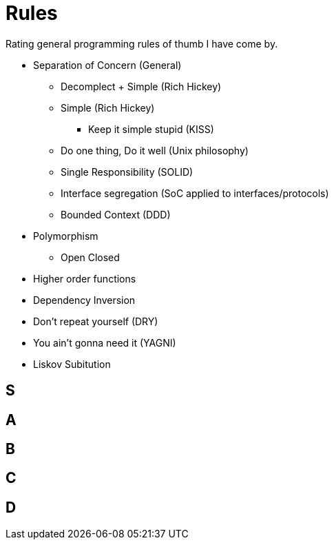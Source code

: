 = Rules

Rating general programming rules of thumb I have come by.

* Separation of Concern (General)
** Decomplect + Simple (Rich Hickey)
** Simple (Rich Hickey)
*** Keep it simple stupid (KISS)
** Do one thing, Do it well (Unix philosophy)
** Single Responsibility (SOLID)
** Interface segregation (SoC applied to interfaces/protocols)
** Bounded Context (DDD)

* Polymorphism
** Open Closed

* Higher order functions
* Dependency Inversion
* Don't repeat yourself (DRY)
* You ain't gonna need it (YAGNI)
* Liskov Subitution

== S

== A

== B

== C

== D

